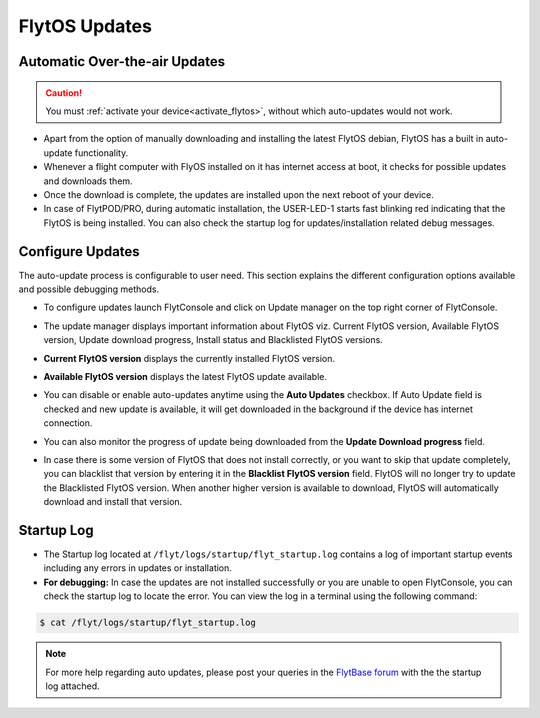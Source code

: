 .. _flytos_updates:

FlytOS Updates
==============

Automatic Over-the-air Updates
------------------------------

.. caution:: You must :ref:`activate your device<activate_flytos>`, without which auto-updates would not work.

* Apart from the option of manually downloading and installing the latest FlytOS debian, FlytOS has a built in auto-update functionality. 
* Whenever a flight computer with FlyOS installed on it has internet access at boot, it checks for possible updates and downloads them.
* Once the download is complete, the updates are installed upon the next reboot of your device.
* In case of FlytPOD/PRO, during automatic installation, the USER-LED-1 starts fast blinking red indicating that the FlytOS is being installed. You can also check the startup log for updates/installation related debug messages.



Configure Updates
-----------------

The auto-update process is configurable to user need. This section explains the different configuration options available and possible debugging methods.


* To configure updates launch FlytConsole and click on Update manager on the top right corner of FlytConsole.
  
  .. image:: /_static/Images/ConfigureUpdatesButton.png
     :align: center 
     

* The update manager displays important information about FlytOS viz. Current FlytOS version, Available FlytOS version, Update download progress, Install status and Blacklisted FlytOS versions.
  
  
  .. image:: /_static/Images/ConfigureUpdatesTab.png
     :align: center 
     

* **Current FlytOS version** displays the currently installed FlytOS version. 
* **Available FlytOS version** displays the latest FlytOS update available.   
* You can disable or enable auto-updates anytime using the **Auto Updates** checkbox. If Auto Update field is checked and new update is available, it will get downloaded in the background if the device has internet connection.
* You can also monitor the progress of update being downloaded from the **Update Download progress** field.
  
  .. image:: /_static/Images/DownloadProgress.png
     :align: center 
     

* In case there is some version of FlytOS that does not install correctly, or you want to skip that update completely, you can blacklist that version by entering it in the **Blacklist FlytOS version** field. FlytOS will no longer try to update the Blacklisted FlytOS version. When another higher version is available to download, FlytOS will automatically download and install that version.

  
  .. image:: /_static/Images/BlacklistedVersion.png
     :align: center 
     

Startup Log
-----------

* The Startup log located at ``/flyt/logs/startup/flyt_startup.log`` contains a log of important startup events including any errors in updates or installation.
* **For debugging:** In case the updates are not installed successfully or you are unable to open FlytConsole, you can check the startup log to locate the error. You can view the log in a terminal using the following command:

.. code-block:: bash
   
   $ cat /flyt/logs/startup/flyt_startup.log
  

.. note:: For more help regarding auto updates, please post your queries in the `FlytBase forum <http://forums.flytbase.com/>`_ with the the startup log attached. 